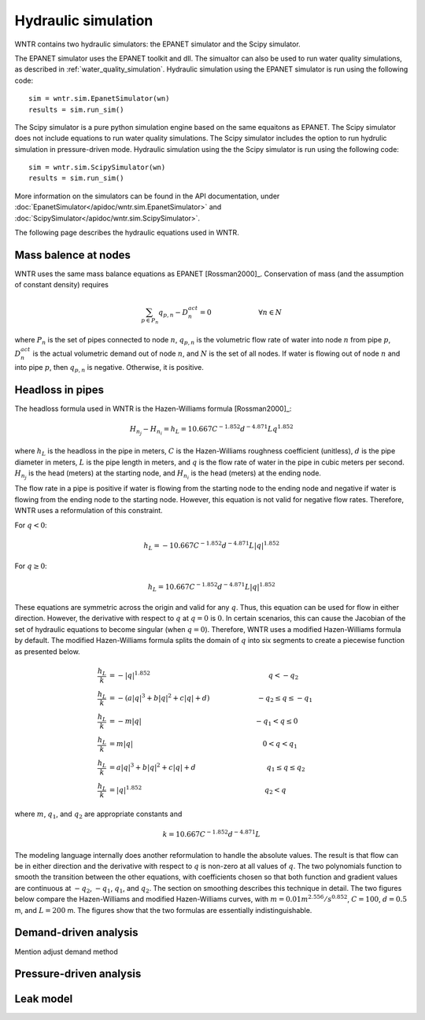 Hydraulic simulation
====================
   
WNTR contains two hydraulic simulators:  the EPANET simulator and the Scipy simulator.

The EPANET simulator uses the EPANET toolkit and dll.  The simualtor can also be 
used to run water quality simulations, as described in :ref:`water_quality_simulation`.  
Hydraulic simulation using the EPANET simulator is run using the following code::

	sim = wntr.sim.EpanetSimulator(wn)
	results = sim.run_sim()

The Scipy simulator is a pure python simulation engine based on the same equaitons
as EPANET.  The Scipy simulator does not include equations to run water quality 
simulations.  The Scipy simulator includes the option to run hydrulic simulation
in pressure-driven mode. 
Hydraulic simulation using the the Scipy simulator is run using the following code::

	sim = wntr.sim.ScipySimulator(wn)
	results = sim.run_sim()
	
More information on the simulators can be found in the API documentation, under
:doc:`EpanetSimulator</apidoc/wntr.sim.EpanetSimulator>` and 
:doc:`ScipySimulator</apidoc/wntr.sim.ScipySimulator>`.

The following page describes the hydraulic equations used in WNTR.

Mass balence at nodes
----------------------
WNTR uses the same mass balance equations as EPANET [Rossman2000]_. 
Conservation of mass (and the assumption of constant density) requires

.. math::

    \sum_{p \in P_{n}} q_{p,n} - D_{n}^{act} = 0 \hspace{1in} \forall n \in N
    
where 
:math:`P_{n}` is the set of pipes connected to node :math:`n`, 
:math:`q_{p,n}` is the volumetric flow rate of water into node :math:`n` from pipe :math:`p`, 
:math:`D_{n}^{act}` is the actual volumetric demand out of node :math:`n`, and 
:math:`N` is the set of all nodes. 
If water is flowing out of node :math:`n` and into pipe :math:`p`, then 
:math:`q_{p,n}` is negative. Otherwise, it is positive.

Headloss in pipes
---------------------
The headloss formula used in WNTR is the Hazen-Williams
formula [Rossman2000]_:

.. math:: H_{n_{j}} - H_{n_{i}} = h_{L} = 10.667 C^{-1.852} d^{-4.871} L q^{1.852}

where :math:`h_{L}` is the headloss in the pipe in meters, :math:`C` is the
Hazen-Williams roughness coefficient (unitless), :math:`d` is the pipe diameter in
meters, :math:`L` is the pipe length in meters, and :math:`q` is the flow rate of
water in the pipe in cubic meters per second. :math:`H_{n_{j}}` is the head
(meters) at the starting node, and :math:`H_{n_{i}}` is the head (meters) at the ending node.

The flow rate in a pipe is positive if water is flowing from
the starting node to the ending node and negative if water is flowing
from the ending node to the starting node. However, this equation is not valid for negative
flow rates. Therefore, WNTR uses a reformulation of this constraint. 

For :math:`q<0`:

.. math:: h_{L} = -10.667 C^{-1.852} d^{-4.871} L |q|^{1.852} 

For :math:`q \geq 0`:

.. math:: h_{L} = 10.667 C^{-1.852} d^{-4.871} L |q|^{1.852}

These equations are symmetric across the origin
and valid for any :math:`q`. Thus, this equation can be used for flow in
either direction. However, the derivative with respect to :math:`q` at :math:`q = 0` 
is :math:`0`. In certain scenarios, this can cause the Jacobian of the
set of hydraulic equations to become singular (when :math:`q=0`). Therefore,
WNTR uses a modified Hazen-Williams formula by default. The modified
Hazen-Williams formula splits the domain of :math:`q` into six segments to
create a piecewise function as presented below.

.. math::

    \frac{h_{L}}{k} &= -|q|^{1.852}                           \hspace{2.5in}      q < -q_{2} \\
    \frac{h_{L}}{k} &= -(a |q|^{3} + b |q|^{2} + c |q| + d)   \hspace{1in}      -q_{2} \leq q \leq -q_{1} \\
    \frac{h_{L}}{k} &= -m |q|                                 \hspace{2.4in}      -q_{1} < q \leq  0 \\
    \frac{h_{L}}{k} &= m |q|                                  \hspace{2.75in}      0 < q < q_{1}  \\
    \frac{h_{L}}{k} &= a |q|^{3} + b |q|^{2} + c |q| + d      \hspace{1.5in}      q_{1} \leq q \leq q_{2} \\
    \frac{h_{L}}{k} &= |q|^{1.852}                            \hspace{2.6in}      q_{2} < q 


where :math:`m`, :math:`q_{1}`, and :math:`q_{2}` are appropriate constants and

.. math:: 

    k = 10.667 C^{-1.852} d^{-4.871} L

The modeling language internally does another reformulation to handle
the absolute values. The result is that flow can be in either
direction and the derivative with respect to :math:`q` is non-zero at all
values of :math:`q`. The two polynomials function to smooth the transition between the other equations, with coefficients chosen so that both function and
gradient values are continuous at :math:`-q_{2}`, :math:`-q_{1}`, :math:`q_{1}`, and
:math:`q_{2}`. The section on smoothing describes this technique in
detail. The two figures below compare
the Hazen-Williams and modified Hazen-Williams curves, with :math:`m = 0.01 m^{2.556}/s^{0.852}`, :math:`C = 100`, :math:`d = 0.5` m, and :math:`L = 200` m. The
figures show that the two formulas are essentially indistinguishable.

Demand-driven analysis
----------------------

Mention adjust demand method


Pressure-driven analysis
--------------------------

Leak model
----------

	
